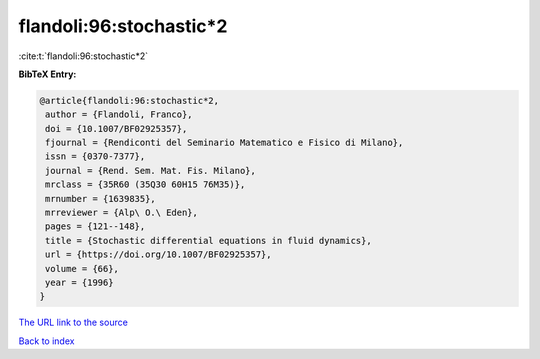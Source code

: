 flandoli:96:stochastic*2
========================

:cite:t:`flandoli:96:stochastic*2`

**BibTeX Entry:**

.. code-block:: bibtex

   @article{flandoli:96:stochastic*2,
    author = {Flandoli, Franco},
    doi = {10.1007/BF02925357},
    fjournal = {Rendiconti del Seminario Matematico e Fisico di Milano},
    issn = {0370-7377},
    journal = {Rend. Sem. Mat. Fis. Milano},
    mrclass = {35R60 (35Q30 60H15 76M35)},
    mrnumber = {1639835},
    mrreviewer = {Alp\ O.\ Eden},
    pages = {121--148},
    title = {Stochastic differential equations in fluid dynamics},
    url = {https://doi.org/10.1007/BF02925357},
    volume = {66},
    year = {1996}
   }

`The URL link to the source <ttps://doi.org/10.1007/BF02925357}>`__


`Back to index <../By-Cite-Keys.html>`__
